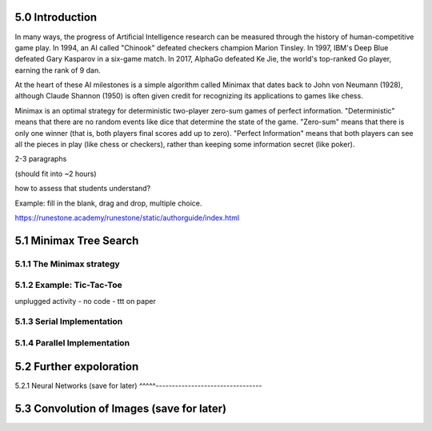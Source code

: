 5.0 Introduction
----------------

In many ways, the progress of Artificial Intelligence research can be measured
through the history of human-competitive game play.  In 1994, an AI called "Chinook"
defeated checkers champion Marion Tinsley. In 1997, IBM's Deep Blue defeated
Gary Kasparov in a six-game match.  In 2017, AlphaGo defeated Ke Jie, the world's 
top-ranked Go player, earning the rank of 9 dan.  

At the heart of these AI milestones is a simple algorithm called Minimax that dates
back to John von Neumann (1928), although Claude Shannon (1950) is often given credit
for recognizing its applications to games like chess.

Minimax is an optimal strategy for deterministic two-player zero-sum games of perfect information.  
"Deterministic" means that there are no random events like dice that determine the state of the game.
"Zero-sum" means that there is only one winner (that is, both players final scores add up to zero).  
"Perfect Information" means that both players can see all the pieces in play (like chess or checkers), 
rather than keeping some information secret (like poker).




2-3 paragraphs

(should fit into ~2 hours) 

how to assess that students understand?  

Example: fill in the blank, drag and drop, multiple choice. 

https://runestone.academy/runestone/static/authorguide/index.html

5.1 Minimax Tree Search
-----------------------

5.1.1 The Minimax strategy
^^^^^^^^^^^^^^^^^^^^^^^^^^

5.1.2 Example: Tic-Tac-Toe
^^^^^^^^^^^^^^^^^^^^^^^^^^

unplugged activity - no code - ttt on paper

5.1.3 Serial Implementation
^^^^^^^^^^^^^^^^^^^^^^^^^^^

5.1.4 Parallel Implementation
^^^^^^^^^^^^^^^^^^^^^^^^^^^^^

5.2 Further expoloration
------------------------


5.2.1 Neural Networks (save for later)
^^^^^---------------------------------

5.3 Convolution of Images (save for later)
------------------------------------------

